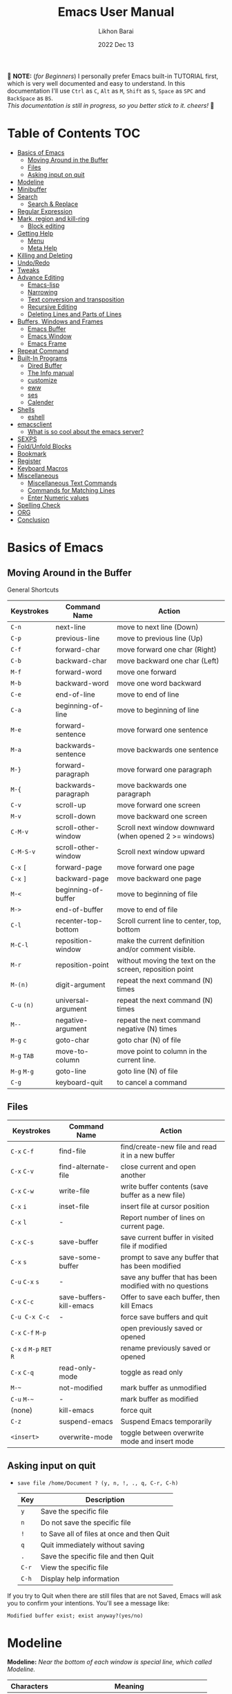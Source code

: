 #+TITLE:  Emacs User Manual
#+AUTHOR: Likhon Barai
#+EMAIL:  likhonhere007@gmail.com
#+DATE:   2022 Dec 13
#+TAGS:   emacs tutorial
#+PROPERTY: header-args :tangle yes :comments yes :result silent

#+HTML_HEAD: <link rel="stylesheet" type="text/css" href="http://thomasf.github.io/solarized-css/solarized-dark.min.css" />

:DRAWERNAME:
📝 *NOTE:* (/for Beginners/) I personally prefer Emacs built-in TUTORIAL first,
which is very well documented and easy to understand. In this documentation I'll use
=Ctrl= as =C=, =Alt= as =M=, =Shift= as =S=, =Space= as =SPC= and =BackSpace= as
=BS=. \\

/This documentation is still in progress, so you better stick to it. cheers!/ 🍻
:END:

* Table of Contents                                                     :TOC:
- [[#basics-of-emacs][Basics of Emacs]]
  - [[#moving-around-in-the-buffer][Moving Around in the Buffer]]
  - [[#files][Files]]
  - [[#asking-input-on-quit][Asking input on quit]]
- [[#modeline][Modeline]]
- [[#minibuffer][Minibuffer]]
- [[#search][Search]]
  - [[#search--replace][Search & Replace]]
- [[#regular-expression][Regular Expression]]
- [[#mark-region-and-kill-ring][Mark, region and kill-ring]]
  - [[#block-editing][Block editing]]
- [[#getting-help][Getting Help]]
  - [[#menu][Menu]]
  - [[#meta-help][Meta Help]]
- [[#killing-and-deleting][Killing and Deleting]]
- [[#undoredo][Undo/Redo]]
- [[#tweaks][Tweaks]]
- [[#advance-editing][Advance Editing]]
  - [[#emacs-lisp][Emacs-lisp]]
  - [[#narrowing][Narrowing]]
  - [[#text-conversion-and-transposition][Text conversion and transposition]]
  - [[#recursive-editing][Recursive Editing]]
  - [[#deleting-lines-and-parts-of-lines][Deleting Lines and Parts of Lines]]
- [[#buffers-windows-and-frames][Buffers, Windows and Frames]]
  - [[#emacs-buffer][Emacs Buffer]]
  - [[#emacs-window][Emacs Window]]
  - [[#emacs-frame][Emacs Frame]]
- [[#repeat-command][Repeat Command]]
- [[#built-in-programs][Built-In Programs]]
  - [[#dired-buffer][Dired Buffer]]
  - [[#the-info-manual][The Info manual]]
  - [[#customize][customize]]
  - [[#eww][eww]]
  - [[#ses][ses]]
  - [[#calender][Calender]]
- [[#shells][Shells]]
  - [[#eshell][eshell]]
- [[#emacsclient][emacsclient]]
  - [[#what-is-so-cool-about-the-emacs-server][What is so cool about the emacs server?]]
- [[#sexps][SEXPS]]
- [[#foldunfold-blocks][Fold/Unfold Blocks]]
- [[#bookmark][Bookmark]]
- [[#register][Register]]
- [[#keyboard-macros][Keyboard Macros]]
- [[#miscellaneous][Miscellaneous]]
  - [[#miscellaneous-text-commands][Miscellaneous Text Commands]]
  - [[#commands-for-matching-lines][Commands for Matching Lines]]
  - [[#enter-numeric-values][Enter Numeric values]]
- [[#spelling-check][Spelling Check]]
- [[#org][ORG]]
- [[#conclusion][Conclusion]]

* Basics of Emacs
** Moving Around in the Buffer
General Shortcuts
|-------------+---------------------+---------------------------------------------------------|
| Keystrokes  | Command Name        | Action                                                  |
|-------------+---------------------+---------------------------------------------------------|
| =C-n=       | next-line           | move to next line (Down)                                |
| =C-p=       | previous-line       | move to previous line (Up)                              |
| =C-f=       | forward-char        | move forward one char (Right)                           |
| =C-b=       | backward-char       | move backward one char (Left)                           |
| =M-f=       | forward-word        | move one forward                                        |
| =M-b=       | backward-word       | move one word backward                                  |
| =C-e=       | end-of-line         | move to end of line                                     |
| =C-a=       | beginning-of-line   | move to beginning of line                               |
| =M-e=       | forward-sentence    | move forward one sentence                               |
| =M-a=       | backwards-sentence  | move backwards one sentence                             |
| =M-}=       | forward-paragraph   | move forward one paragraph                              |
| =M-{=       | backwards-paragraph | move backwards one paragraph                            |
| =C-v=       | scroll-up           | move forward one screen                                 |
| =M-v=       | scroll-down         | move backward one screen                                |
| =C-M-v=     | scroll-other-window | Scroll next window downward (when opened 2 >= windows)  |
| =C-M-S-v=   | scroll-other-window | Scroll next window upward                               |
| =C-x= =[=   | forward-page        | move forward one page                                   |
| =C-x= =]=   | backward-page       | move backward one page                                  |
| =M-<=       | beginning-of-buffer | move to beginning of file                               |
| =M->=       | end-of-buffer       | move to end of file                                     |
| =C-l=       | recenter-top-bottom | Scroll current line to center, top, bottom              |
| =M-C-l=     | reposition-window   | make the current definition and/or comment visible.     |
| =M-r=       | reposition-point    | without moving the text on the screen, reposition point |
| =M-(n)=     | digit-argument      | repeat the next command (N) times                       |
| =C-u= =(n)= | universal-argument  | repeat the next command (N) times                       |
| =M--=       | negative-argument   | repeat the next command negative (N) times              |
| =M-g= =c=   | goto-char           | goto char (N) of file                                   |
| =M-g= =TAB= | move-to-column      | move point to column in the current line.               |
| =M-g= =M-g= | goto-line           | goto line (N) of file                                   |
| =C-g=       | keyboard-quit       | to cancel a command                                     |
|-------------+---------------------+---------------------------------------------------------|

** Files

|---------------------------+-------------------------+----------------------------------------------------------|
| Keystrokes                | Command Name            | Action                                                   |
|---------------------------+-------------------------+----------------------------------------------------------|
| =C-x= =C-f=               | find-file               | find/create-new file and read it in a new buffer         |
| =C-x= =C-v=               | find-alternate-file     | close current and open another                           |
| =C-x= =C-w=               | write-file              | write buffer contents (save buffer as a new file)        |
| =C-x= =i=                 | inset-file              | insert file at cursor position                           |
| =C-x= =l=                 | -                       | Report number of lines on current page.                  |
| =C-x= =C-s=               | save-buffer             | save current buffer in visited file if modified          |
| =C-x= =s=                 | save-some-buffer        | prompt to save any buffer that has been modified         |
| =C-u= =C-x= =s=           | -                       | save any buffer that has been modified with no questions |
| =C-x= =C-c=               | save-buffers-kill-emacs | Offer to save each buffer, then kill Emacs               |
| =C-u C-x C-c=             | -                       | force save buffers and quit                              |
| =C-x= =C-f= =M-p=         |                         | open previously saved or opened                          |
| =C-x= =d= =M-p= =RET= =R= |                         | rename previously saved or opened                        |
| =C-x= =C-q=               | read-only-mode          | toggle as read only                                      |
| =M-~=                     | not-modified            | mark buffer as unmodified                                |
| =C-u= =M-~=               | -                       | mark buffer as modified                                  |
| (none)                    | kill-emacs              | force quit                                               |
| =C-z=                     | suspend-emacs           | Suspend Emacs temporarily                                |
| =<insert>=                | overwrite-mode          | toggle between overwrite mode and insert mode            |
|---------------------------+-------------------------+----------------------------------------------------------|

** Asking input on quit

+ =save file /home/Document ? (y, n, !, ., q, C-r, C-h)=
  |-------+--------------------------------------------|
  | Key   | Description                                |
  |-------+--------------------------------------------|
  | =y=   | Save the specific file                     |
  | =n=   | Do not save the specific file              |
  | =!=   | to Save all of files at once and then Quit |
  | =q=   | Quit immediately without saving            |
  | =.=   | Save the specific file and then Quit       |
  | =C-r= | View the specific file                     |
  | =C-h= | Display help information                   |
  |-------+--------------------------------------------|
If you try to Quit when there are still files that are not Saved, Emacs will ask
you to confirm your intentions.  You'll see a message like:

=Modified buffer exist; exist anyway?(yes/no)=

* Modeline

*Modeline:* /Near the bottom of each window is special line, which called Modeline./

|------------+----------------------------------------------|
| Characters | Meaning                                      |
|------------+----------------------------------------------|
| =--=       | buffer has not been modified                 |
| =**=       | buffer has been modified                     |
| =%%=       | read only mode; buffer has not been modified |
| =%*=       | read only mode; buffer has been modified     |
|------------+----------------------------------------------|

* Minibuffer

|--------------------+-----------------------------------------------|
| Key Sequence       | Action                                        |
|--------------------+-----------------------------------------------|
| =M-p=              | previous input                                |
| =M-n=              | recent input                                  |
| =TAB=              | complete name of buffer, file, symbol         |
| =C-i=              | same as previous                              |
| =M-r= <REGEXP> RET | search previous input backward with REGEXP    |
| =M-s= <REGEXP> RET | search for previous input forward with REGEXP |
| =M-r= RET          | search previous input backward again          |
| =M-s= RET          | search for previous input again               |
| =C-h= =e=          | show recently echoed messages                 |
| =C-g=              | exit                                          |
|--------------------+-----------------------------------------------|

* Search

|-----------------+-------------------------+------------------------------------|
| Keystrokes      | Command Name            | Action                             |
|-----------------+-------------------------+------------------------------------|
| =C-s=           | isearch-forward         | incremental-search forward         |
| =C-r=           | isearch-backward        | incremental-search backward        |
| =C-s= =C-s=     | isearch-repeat-forward  | repeat previous search             |
| =C-r= =C-r=     | isearch-repeat-backward | repeat previous search backward    |
| =C-s= =C-w=     | isearch-yank-word       | start with the word the cursor     |
| =C-s= =C-y=     | isearch-yank-line       | start with the text from cursor    |
| =C-s= =M-y=     | isearch-yank-kill       | start with the text from kill ring |
| =M-p=           | previous-search-string  | select PREVIOUS search string      |
| =M-n=           | next-search-string      | select NEXT search string          |
| =M-s= =w=       | isearch-forward-word    | forward incremental Word search    |
| =M-s= =w= =C-r= | isearch-backward-word   | backward incremental Word search   |
| =M-C-s=         | isearch-forward-regexp  | forward incremental REGEXP search  |
| =M-C-r=         | isearch-backward-regexp | backward incremental REGEXP search |
|-----------------+-------------------------+------------------------------------|
+ Lower-case on searching is: (Case-Insensitive)
+ Upper-case on searching is: (Case-Sensitive)

** Search & Replace

|-------------------+------------------------+-------------------------------------------|
| Keystrokes        | Command Name           | Description                               |
|-------------------+------------------------+-------------------------------------------|
| =M-%=             |                        | Query: search and replace                 |
| =M-C-%=           |                        | Query: search and replace (REGEXP)        |
| (none)            | replace-string         | No query: search and replace              |
| (none)            | replace-regexp         | No query: search and replace (REGEXP)     |
| =C-x= =ESC= =ESC= | repeat-complex-command | Edit and re-evaluate last complex command |
| =M-p=             |                        | to see previous                           |
| =M-n=             |                        | to see next                               |
|-------------------+------------------------+-------------------------------------------|

* Regular Expression

Basic character you can use to create a regular expression.
|-----------+----------------------------------------------------------------------------------|
| Character | Description                                                                      |
|-----------+----------------------------------------------------------------------------------|
| (=char=)  | any regular character matches itself.                                            |
| ~.~       | match any single character except =RET= and (like *?* in file name).             |
| ~*~       | match zero or more of the preceding char.                                        |
| ~+~       | match one or more of the preceding char.                                         |
| ~?~       | match exactly zero or more of the preceding char.                                |
| ~^~       | match the beginning of a line.                                                   |
| ~$~       | match the end of a line.                                                         |
| ~\<~      | match the beginning of a word.                                                   |
| ~\>~      | match the end of a word.                                                         |
| ~\b~      | match the beginning or end of a word.                                            |
| ~\B~      | match anywhere not at the beginning or end of a word.                            |
| ~\d~      | matches any single digit(0-9).                                                   |
| ~\D~      | matches any char but a digit.                                                    |
| ~\`~      | match the beginning of the buffer.                                               |
| \'        | match the end of the buffer.                                                     |
| ~\(char)~ | quotes a special character.                                                      |
| ~[~ ~]~   | match one of the enclosed characters.                                            |
| ~[^ ]~    | match any character that is not enclosed.                                        |
| ~\s~      | match any whitespace character, space, newline, tab, carriage, return, backspace |
| ~\S~       | matches any char except whitespace.                                              |
| ~\w~      | matches any "word" char (upper-lower letters, digit, underscore).                |
| ~\W~      | matches any char but not these (upper-lower letters, digit, underscore).         |
|-----------+----------------------------------------------------------------------------------|
*e.g.* search for the characters (Welcome) at the beginning of a line, press =M-C-s= and type =^Welcome=.

+ IMHO the standard way is:
   1) Go to the top of your buffer.
   2) Type C-M-% for query-replace-regexp.
   3) Input ^\s-+ as regular expression and RET. (See explanation below.)
   4) Leave the replacement string empty, i.e., press RET again.
   5) You are prompted by query-replace-regexp in the minibuffer.
   6) Press ! to perform all replacements at once.

+ Explanation of the regular expression:
1) The caret ^ stands for the beginning of line.
2) The \s- stands for any character designated as space by the current modes syntax table.
3) The + stands for one or more contiguous matches.

* Mark, region and kill-ring

|-----------------+--------------------------+------------------------------|
| Keystrokes      | Command Name             | Action                       |
|-----------------+--------------------------+------------------------------|
| ~C-@~ / ~C-SP~  | set-mark-command         | activate mark where point is |
| ~C-x~ ~C-x~     | exchange-point-and-mark  | exchange location            |
| ~M-h~           | mark-paragraph           | mark paragraph               |
| ~M-w~           | kill-region-save         | copy the region              |
| ~C-x~ ~C-p~     | mark-page                | mark the page                |
| ~C-x~ ~h~       | mark-whole-buffer        | mark buffer                  |
| ~M-@~           | set mark after next word | do not move point            |
| ~ESC~ ~n~ ~M-@~ | "   " more than one word | use a prefix argument(n)     |
|-----------------+--------------------------+------------------------------|

+ Using set-mark-command to Remember Locations
|-----------------+-------------------------------------------------------------------------|
| Key Sequence    | Action                                                                  |
|-----------------+-------------------------------------------------------------------------|
| =C-SPC= =C-SPC= | Push current position onto mark ring                                    |
| =C-u= =C-SPC=   | Return to previous position in the same buffer                          |
| =C-x= =C-SPC=   | Return to previous position, which may or may not be in the same buffer |
|-----------------+-------------------------------------------------------------------------|

** Block editing

|---------------+----------------------------------------------------------------|
| Keystrokes    | Action                                                         |
|---------------+----------------------------------------------------------------|
| =C-x= =r= =t= | (string-rectangle) inserts text at every line in the rectangle |
|---------------+----------------------------------------------------------------|

- =C-x C-@= */* =C-x C-SPC=
  - (pop-global-mark) Pop off global mark ring and jump to the top location.
    The global mark ring is updated automatically

* Getting Help
** Menu

|--------+---------------+----------------------------------------|
| Key    | Command Name  | Action                                 |
|--------+---------------+----------------------------------------|
| =M-`=  |               | text interaction with drop-down menu   |
| =F10=  |               | same as (=M-`=)                        |
| (none) | menu-bar-mode | toggle existence of drop-down menu     |
| (none) | tool-bar-mode | toggle existence of clickable tool bar |
|--------+---------------+----------------------------------------|

** Meta Help

The help system is simple. Type =C-h= (or =F1=) and follow the directions. If you are a first-time user, type =C-h= =t= for TUTORIAL.
|------------------------------+-------------------------+------------------------------------------------------------|
| Keystrokes                   | Command Name            | Action                                                     |
|------------------------------+-------------------------+------------------------------------------------------------|
| ~C-h~                        | help command            | enter into Emacs help system                               |
| ~C-h~ ~?~                    | help-for-help           | runs the command help-for-help                             |
| ~C-h~ ~C-h~                  | help-for-help           | -                                                          |
| ~C-h~ ~t~                    | help-with-tutorial      | start Emacs TUTORIAL                                       |
| ~C-h~ ~c~ ~<key>~ ~RET~      | describe-key-briefly    | what is command for KEY                                    |
| ~C-h~ ~k~ ~<key>~ ~RET~      | describe-key            | describe command for KEY                                   |
| ~C-h~ ~w~ ~<command>~ ~RET~  | where-is                | where is key binding for COMMAND                           |
| ~C-h~ ~m~                    | describe-mode           | show the current buffers modes                             |
| ~C-h~ ~o~                    | describe-symbol         | display the full documentation of SYMBOL.                  |
| ~C-h~ ~b~                    | describe-bindings       | show current key bindings                                  |
| ~C-x~ ~C-h~                  | -                       | list bindings starting with C-x (see “key” below)          |
| ~C-c~ ~C-h~                  | -                       | list bindings starting with C-c (see “key” below)          |
| ~C-h~ ~a~                    | apropos-command         | list commands matching search                              |
| ~C-u~ ~C-h~ ~a~              | -                       | list commands and functions matching search                |
| ~C-h~ ~f~ ~function~         | describe-function       | describe FUNCTION                                          |
| ~M-x~ ~M-p~ ~C-h~ ~f~ ~RET~  | -                       | describe last command executed with M-x                    |
| ~C-h~ ~v~ ~<variable>~ ~RET~ | describe-variable       | describe and show values for VARIABLE                      |
| ~C-h~ ~l~                    | view-lossage            | display last few input keystrokes and the commands run.    |
| ~C-h~ ~x~                    | describe-command        | help info for a command (a function available using =M-x=) |
| ~C-h~ ~h~                    | view-hello-file         | lists many languages and characters                        |
| ~C-h~ ~e~                    | view-echo-area-messages | view the log of recent echo-area messages                  |
|------------------------------+-------------------------+------------------------------------------------------------|

+ Info help
|---------------+--------------------+----------------------------------------|
| Keystrokes    | Command Name       | Action                                 |
|---------------+--------------------+----------------------------------------|
| ~C-h~ ~i~     | info               | open directory of manuals              |
| ~C-h~ ~i~ ~m~ | -                  | go to info and SELECT *m* for menu     |
| ~C-h~ ~r~     | -                  | Emacs info manual                      |
| ~C-h~ ~F~     | -                  | Emacs FAQ                              |
| ~C-h~ ~C-a~   | about-emacs        | display the ~*About GNU Emacs*~ buffer |
| =C-h= =s=     | describe-syntax    | in the syntax table of BUFFER.         |
| =C-h= =S=     | info-lookup-symbol | find description of symbol in manual   |
|               |                    |                                        |
|---------------+--------------------+----------------------------------------|

* Killing and Deleting

|--------------+-----------------------------------------------------------|
| Keystrokes   | Action                                                    |
|--------------+-----------------------------------------------------------|
| ~C-d~        | delete char under cursor                                  |
| ~BS~         | delete previous char                                      |
| ~M-z~ ~char~ | kill from cursor upto char                                |
| ~M-^~        | join this line to previous and fix up whitespace at join  |
| ~M-\~        | delete all SPC & TABS around point (either side of point) |
| ~M-SPC~      | delete all SPC & TABS around point, leaving one space.    |
| ~M-d~        | delete next word                                          |
| ~M-BS~       | delete previous word                                      |
| ~C-k~        | delete from the cursor to end-of-line                     |
| ~M-k~        | delete next sentence                                      |
| ~C-M-k~      | kill the sexp (balanced expression) following point.      |
| ~C-S-BS~     | delete entire line the point is on                        |
| ~C-x~ ~BS~   | delete previous sentence                                  |
| ~C-x~ ~C-o~  | get rid off all blank line around current line except one |
| ~C-y~        | restore what you've deleted (YANK LAST KILL)              |
| ~C-u~ ~C-y~  | cursor at beginning                                       |
| ~M-y~        | REPLACE YANKED with PREVIOUS KILL                         |
| ~C-w~        | delete a marked region                                    |
| ~M-w~        | copy the region (so it can be pasted with =C-y=)          |
| ~M-C-w~      | append next kill to newest kill ring entry                |
|--------------+-----------------------------------------------------------|

* Undo/Redo

|----------------------+---------------+---------------------------------------------------------|
| Keystrokes           | Command Name  | Action                                                  |
|----------------------+---------------+---------------------------------------------------------|
| ~C-_~ or ~C-/~       | undo          | Undo some previous changes.                             |
| ~C-g~ ~C-_~ or ~C-?~ | undo-redo     | Undo the last undos, i.e. Redo the last changes         |
| (none)               | revert-buffer | to Undo all-changes made since you last saved the file. |
|----------------------+---------------+---------------------------------------------------------|

* Tweaks

+ Attention: This topic here is only applicable for my personal configuration of
  [[https://github.com/Likhon-baRoy/.emacs.d][GNU Emacs]].  If you're using my config than it's totally fine, go ahead and use
  as it say's. 👍🏼

|------------+----------------------------------------------------------|
| Keystrokes | Action                                                   |
|------------+----------------------------------------------------------|
| ~C-c~ ~t~      | Toggle ON/OFF transparency.                              |
| ~C-c~ ~T~      | Change themes, choose your desired one and press =Enter=   |
| ~C-F5~       | Toggle (=display-line-numbers-mode-relative=)              |
| ~M-(0-5)~    | Change workspace (=eyebrowse=)                             |
| ~C-`~        | Copy current line                                        |
| ~C-h~        | (=backward-delete-char=), same as using =BackSpace= in Emacs |
| ~C-S-H~      | (=kill-whole-line=)                                        |
| ~C-w~        | (=backward-kill-word=)                                     |
| ~C-q~        | (=kill-region=)                                            |
| ~C-z~        | (=undo-only=)                                              |
| ~C-S-z~      | (=undo-tree-redo=)                                         |
| ~C-!~        | Eshell                                                   |
| ~M-p~        | previous-buffer                                          |
| ~M-n~        | next-buffer                                              |
| ~M-o~        | other-window                                             |
| ~C-.~        | other-window                                             |
| =C-,=        | previous-window                                          |
| ~C-S-r~      | rename-file                                              |
| ~C-c~ ~D~      | Delete-current-file                                      |
| ~C-x~ ~C-l~    | toggle-truncate-lines                                    |
|------------+----------------------------------------------------------|

* Advance Editing
|------------+------------------------------------------------------------|
| Keystrokes | Action                                                     |
|------------+------------------------------------------------------------|
| =M-/=        | (dabbrev-expand) Expand previous word "dynamically"        |
| =C-M-o=      | split line at point                                        |
| =M-m=        | move to the first nonblank character on the current line   |
| =C-M-\=      | Indent several lines to same column                        |
| =C-x TAB=    | Shift block of lines rigidly right or left                 |
| =C-q= =TAB=    | Insert a literal =\T=                                        |
| =M-i= / =C-i=  | Indent from point to the next prespecified tab stop column |
|------------+------------------------------------------------------------|

** Emacs-lisp

- ~M-x~ =eval-region=
- ~M-x~ =eval-buffer=
- ~M-x~ =load-file= =~/.emacs.d/init.el=
- ~M-x~ =revert-buffer=

** Narrowing

|---------+-------------------------------------------------------------|
| Keys    | Description                                                 |
|---------+-------------------------------------------------------------|
| =C-x= =n= =n= | Narrow down to between point and mark (‘narrow-to-region’). |
| =C-x= =n= =w= | Widen to make the entire buffer accessible again (‘widen’). |
| =C-x= =n= =p= | Narrow down to the current page (‘narrow-to-page’).         |
| =C-x= =n= =d= | Narrow down to the current defun (‘narrow-to-defun’).       |
|---------+-------------------------------------------------------------|

** Text conversion and transposition

+ =M-l=, =M-u=, =M-c=: lowercase, uppercase, capitalize first character
+ =C-t=, =M-t=, =C-M-t=, =C-x= =C-t=: transpose character, word, expression, line

|----------------------+-----------------------------------------------------------------|
| Keystrokes           | Description                                                     |
|----------------------+-----------------------------------------------------------------|
| ~M-l~                | change following word to lowercase                              |
| ~M-u~                | change following word to uppercase                              |
| ~M-c~                | change following word initial letter capital                    |
| ~M--~ ~l~            | change previous word to lowercase                               |
| ~M--~ ~u~            | change previous word to uppercase                               |
| ~M--~ ~c~            | change previous word initial letter capital                     |
| ~C-x~ ~C-l~          | Convert the region to lower case                                |
| ~C-x~ ~C-u~          | Convert the region to upper case                                |
| ~C-t~                | Transpose two adjacent characters and move point forward by one |
| ~M-t~                | Transpose two adjacent word                                     |
| ~C-M-t~              | Transpose two adjacent expression                               |
| ~C-x~ ~C-t~          | Transpose two adjacent consecutive lines                        |
| ~C-u~ ~2~ ~M-z~ ~e~  | delete all characters to the 2nd occurrence of =e=              |
| ~M--~ ~M-z~ ~e~      | delete all characters to the previous occurrence of =e=         |
| ~C-u~ ~-4~ ~M-z~ ~e~ | delete all characters to the 4th previous occurrence of =e=     |
|----------------------+-----------------------------------------------------------------|

** Recursive Editing

Let's say you are in middle of a long search and replace operation, and you
happen to notice a different change you want to make.  At such a times, it can
be inconvenient to stop what you are doing just to make a single change.
However, if you wait until your search and replace operation is finished, you
may forgot what it was you wanted to change.

Instead you can press =C-r=. This pauses the search and replace, and put you back
into a recursive editing environment.  You can now make any change you want.
When you are finished, press =M-C-c=.  This will stop recursive editing and return
you to the search and replace operation, exactly where you left.  Or, =C-]=
(abort-recursive-editing)

Whenever you press =C-r=, Emacs will put square brackets =[= and =]= around the name
of the mode on your modeline.

Another way to start recursive editing during a search and replace operation is
by pressing =C-w=.  This will delete the current matching pattern and then start
recursive editing.

|---------------+-----------------------|
| Keystrokes    | Description           |
|---------------+-----------------------|
| =C-]=         | exit recursive edit   |
| =C-M-c=       | cancel recursive edit |
| =C-[= =C-c=   | same as (=C-M-c=)     |
| (=top-level=) | cancel all            |
|---------------+-----------------------|

** Deleting Lines and Parts of Lines

|--------------+----------------------------------------|
| Key Sequence | Action                                 |
|--------------+----------------------------------------|
| =C-0= =C-k=  | Delete from point to beginning of line |
| =C-S-BS=     | Delete entire line the point is on     |
|--------------+----------------------------------------|

* Buffers, Windows and Frames
** Emacs Buffer
- The Emacs object containing text
- Buffer *!=* file: a file can be opened in multiple buffers
- =C-x= =C-f=, =C-x= =C-b=, =C-x= =k=: open file, switch buffer, kill buffer

** Emacs Window

- The Emacs object showing a buffer
- Emacs' window != window in Linux/Windows (Emacs calls it /frame/)
- =C-x= =0=, =1=, =2=, =3=: delete, maximize, split horizontally/vertically
- =C-x= ={=, =}=, =^=, =_=: shrink, enlarge horizontally/vertically

|-----------------+-------------------------------------------|
| Keystrokes      | Description                               |
|-----------------+-------------------------------------------|
| =C-x= =0=       | Delete the selected window                |
| =C-x= =1=       | Delete all windows except selected window |
| =C-x= =2=       | split selected window vertically          |
| =C-x= =3=       | split selected window horizontally        |
| =C-x= =o=       | move cursor to the next(other) window     |
| =C-x= =}=       | make selected window wider                |
| =C-x= ={=       | make selected window narrower             |
| =C-x= =^=       | make selected window larger               |
| =shrink-window= | make selected window smaller              |
|-----------------+-------------------------------------------|

|-----------------+---------------------------------------------------------|
| Keystrokes      | Description                                             |
|-----------------+---------------------------------------------------------|
| =C-x= =b=       | Display a different buffer in selected window           |
| =C-x= =b=       | Create a new buffer in selected window                  |
| =C-x= =4= =b=   | Display a different buffer in next window               |
| =C-x= =C-b= =o= | open a file in other-window from *Buffer List*          |
| =C-x= =4 C-o=   | same as(~C-x~ ~4~ ~b~) but don't change selected window |
| =C-x= =C-b=     | Display a list of all buffers                           |
| =C-x= =k=       | kill (delete) a buffer                                  |
| =C-x= =4= =C-f= | read contents of file into next window                  |
| =C-x= =4= =f=   | same as (C-x 4 C-f)                                     |
| =C-x= =4= =r=   | same as (C-x 4 C-f), but in read-only mode              |
|-----------------+---------------------------------------------------------|
*Note:* Use =C-x= =b= for creating a new buffer only when you don't want to save.

** Emacs Frame

|-----------------+-----------------------------------------------|
| Keystrokes      | Action                                        |
|-----------------+-----------------------------------------------|
| =C-x= =5= =2=   | to open a new frame                           |
| =C-x= =5= =o=   | to go to another frame                        |
| =C-x= =5= =f=   | open a frame on particular name of file       |
| =C-x= =5= =C-f= | same as (=C-x= =5= =f=)                       |
| =C-x= =5= =b=   | to move to a buffer and put it in a new frame |
|-----------------+-----------------------------------------------|

* Repeat Command

|-------------------+------------------------+--------------------------------------------|
| Keystrokes        | Command Name           | Description                                |
|-------------------+------------------------+--------------------------------------------|
| =C-x= =z=         | repeat                 | Repeat most recently executed command.     |
| =C-x= =ESC= =ESC= | repeat-complex-command | Edit and re-evaluate last complex command. |
| =M-p=             |                        | to see previous                            |
| =M-n=             |                        | to see next                                |
|-------------------+------------------------+--------------------------------------------|

* Built-In Programs
You can quit any Emacs build-in-program by pressing =q=.
** Dired Buffer

Using dired as a file manager in Emacs 💪

One of the great things about it is that it also supports all of the abstractions that Emacs does, like TRAMP for accessing remote machines.

=C-x= =d= (dired-at-point) - Prompt for directory and open dired there
=C-x= =C-j= (dired-jump)  - to the name of the current file, in dired

Once inside of dired, you can navigate and perform actions with the following:
|-----------+------------------------------------------------------|
| Key       | Action                                               |
|-----------+------------------------------------------------------|
| =n= / =p= | next-line/previous-line                              |
| =RET=     | open a file or directory                             |
| =f=       | open the file                                        |
| =e=       | open the file                                        |
| =o=       | open the file in the other window (alongside)        |
| =C-o=     | preview file but stay in dired buffer                |
| =X=       | execute shell command on file                        |
| =!=       | perform a shell function on the file                 |
| =&=       | perform a shell function asynchronously on the file  |
| =(=       | hide/unhide details for the listing                  |
| =^=       | go up one directory                                  |
| =+=       | prompt to create a directory                         |
| =Z=       | compress or uncompress file at point                 |
| =g=       | refresh buffer                                       |
| =h=       | display help summery                                 |
| =i=       | insert the sub-directory at point                    |
| =j=       | jump to a location in dired                          |
| =k=       | remove section, work with previous argument(=C-u k=) |
| =C=       | copy the file to a location                          |
| =R=       | rename/move the file to a location                   |
| =M=       | chmod a file (change permissions)                    |
| =O=       | chown a file (change owner)                          |
| =G=       | chgrp a file (change group)                          |
| =q=       | quit/close the dired window                          |
|-----------+------------------------------------------------------|

+ *Mark/Unmark*
|------+-------------------------------------------------------|
| Key  | Description                                           |
|------+-------------------------------------------------------|
| =m=  | Mark current file/directory, move cursor down         |
| =BS= | Unmark current file/directory, move cursor up         |
| =u=  | Unmark not-current file/directory, move cursor down   |
| =U=  | Unmark all files/directories                          |
| =R=  | Move marked file or current file to another directory |
| =Q=  | query replace marked files                            |
|------+-------------------------------------------------------|

+ *Deleting*
|-----+----------------------------------|
| Key | Description                      |
|-----+----------------------------------|
| =d= | Flag file for Deletion.          |
| =x= | Delete files flagged by (=d=).   |
| =D= | Delete directly without marking. |
|-----+----------------------------------|

+ *Writable  Dired*
|-------------+----------------------------------------------|
| Key         | Description                                  |
|-------------+----------------------------------------------|
| =C-x= =C-q= | Enter into editable mode from read-only mode |
| =C-c= =C-c= | Save and quit editing mode                   |
| =C-c= =Esc= | Abort changes and quit editing mode          |
|-------------+----------------------------------------------|

*** Regular Expression
In order to mark the items that are matched by the search terms.
+ =%= and then =m=
Let's search for all the files whose ending is =.el= by entering /\.el/ in minibuffer.

Now you can see item has been marked is by the astrict(=*=) sign on the left side of window.

+ Toggle the mark by pressing: *t*
It'll reverse the matching terms. So instead of matching items, it do reverse of selection.

** The Info manual
|------------+-------------------------------------------|
| Keystrokes | Purpose                                   |
|------------+-------------------------------------------|
| ~[~, ~]~   | previous/next node                        |
| ~l~, ~r~   | go back/forward History                   |
| ~n~, ~p~   | previous/next sibling node                |
| ~u~        | goes up one level to a parent node        |
| ~SPC~      | scroll one screen at a time               |
| ~TAB~      | cycle through cross-references and links  |
| ~RET~      | opens the active link                     |
| ~m~        | prompts for a menu item name and opens it |
| ~q~        | close the Info Buffer                     |
|------------+-------------------------------------------|
** customize
- Tools to help you change user options.
|--------------------------------+-----------------------------------------------------|
| Commands                       | Description                                         |
|--------------------------------+-----------------------------------------------------|
| emacs-init-time                | run time of loading user init file                  |
| customize                      | main menu                                           |
| customize-variable             | variable                                            |
| customize-apropos              | search                                              |
| customize-mode                 | mode                                                |
| global-set-key                 | define key binding                                  |
| local-set-key                  | define key binding for current buffer               |
| normal-mode                    | reread settings in file local variables             |
| display-time                   | show clock, system load and email flag in mode line |
| display-time-mode              | turn off                                            |
| display-time-world             | show times around the world                         |
| display-battery-mode           | show system power                                   |
| size-indication-mode           | show size in mode line                              |
| column-number-mode             | show column number in mode line                     |
| toggle-indicate-empty-lines    | show end of file in fringe                          |
| ruler-mode                     | add a ruler to the current buffer’s window          |
| menu-bar-mode                  | toggle existence of drop-down menu                  |
| tool-bar-mode                  | toggle existence of clickable tool bar              |
| scroll-bar-mode                | toggle scroll bar                                   |
| toggle-scroll-bar              | toggle scroll bar in current frame                  |
| blink-cursor-mode              | toggle blinking of cursor                           |
| normal-erase-is-backspace-mode | fix delete and backspace keys                       |
|--------------------------------+-----------------------------------------------------|

** eww
*eww*: Emacs web browser.
** ses
*ses*: create and edit spreadsheet files.
** Calender
- *Calendar* and *Diary*
* Shells

|-------------+-------------------------+-------------------------------------------------------------------|
| Keystrokes  | Command Name            | Description                                                       |
|-------------+-------------------------+-------------------------------------------------------------------|
| ~M-!~       | shell command           | Execute string COMMAND in inferior shell; display output, if any. |
| ~M-│~       | shell-command-on-region | Execute string COMMAND in inferior shell with region as input.    |
| ~M-x~       | shell                   | start a separate shell in it's own Buffer.                        |
| ~C-u~ ~M-│~ |                         | run shell command in buffer region                                |
|-------------+-------------------------+-------------------------------------------------------------------|
*e.g.* First select the region for formatted then enter into shell by pressing ~M-|~.
  And then enter command ~fmt -w 80~ to set width and show result on minibuffer.

Enter into shell by: =M-x= /shell/.
Look at the menu: you have several keys to interact with the shell. Some of them are:
|------------------+--------------------------------------------------------------|
| Key              | Action                                                       |
|------------------+--------------------------------------------------------------|
| =M-p= / =C-up=   | fetch previous input of command line                         |
| =M-n= / =C-down= | fetch next input of command line                             |
| =M-r=            | search backward a regexp in cmnd history. =C-r= to cycle     |
| =C-c= =C-x=      | fetch the next subsequent command from the history           |
| =C-c= =.=        | fetch one argument from an old shell command                 |
| =C-c= =C-l=      | display the buffer’s history of shell cmnd in another window |
| =C-c= =r=        | go to beginning of output                                    |
| =C-c= =p=        | go to beginning of previous output group                     |
| =C-c= =c=        | send the =C-c= command to the shell                          |
| =C-c= =o=        | delete the output of the last command                        |
|------------------+--------------------------------------------------------------|

** eshell
*** Command History and Prompt Key Bindings

Eshell comes with a feature-rich command history facility.  Because Eshell does not use comint-mode it does not have all the history features available to it, but most of the common ones do exist.

|-----------------------+--------------------------------------------------------------|
| Keystrokes            | Action                                                       |
|-----------------------+--------------------------------------------------------------|
| =M-r= / =M-s=         | search backwards/forwards for a command by regexp            |
| =M-p= / =M-n=         | goes backwards/forwards in the command history list          |
| =C-a= / =C-e=         | move to the beginning or end of line                         |
| =C-c= =C-o=           | kills the output of the previous command                     |
| =C-c= =M-b=           | inserts the printed buffer name at point                     |
| =C-c= =M-i=           | inserts the printed process name at point                    |
| =C-c= =M-v=           | inserts an environment variable name at point                |
| =C-c= =M-d=           | toggles between direct input and delayed input (send on RET) |
| =C-c C-p= / =C-c C-n= | jump to the previous/next cmnd prompt in Eshell              |
| =C-c M-r= / =C-c M-s= | eshell-previous/next-matching-input-from-input               |
|-----------------------+--------------------------------------------------------------|

+ Unfortunately, the search-as-you-type history search in =M-x= shell (bound to =M-r=) is not implemented in Eshell.

Because I program a lot, I tend to use M-m instead of C-a to move to the
beginning of the line. M-m skips indentation and moves to the first
non-whitespace char, unlike C-a.

That command does not work in Eshell, for obvious reasons, but you can rebind it to the same key as C-a:

#+BEGIN_SRC emacs-lisp
  (define-key eshell-mode-map (kbd "M-m") 'eshell-bol)
#+END_SRC

*** History Interaction

You can rewrite previous commands found in Eshell’s history. The syntax is similar to what you find in bash, but it’s just a subset of the most common features. It’s probably easier to refer you to the bash info manual for detailed information on how the history interaction works. I’ve included a small table below that describes most of the history syntax Eshell supports.

You may also want to read my article on Shell & Comint Secrets: History commands. Although it concerns comint-mode-derived things, it’s useful to know about anyway.

|------------+-----------------------------------------------------------------|
| Chars      | Action                                                          |
|------------+-----------------------------------------------------------------|
| =!!=       | repeats the last command                                        |
| =!ls=      | repeats the last command beginning with =ls=                    |
| =!?ls=     | repeats the last command containing =ls=                        |
| =$_=       | returns the last parameter in the last executed command         |
| =!ls:n=    | extract the nth argument from the last cmnd beginning with =ls= |
| =!ls<tab>= | using pcomplete, show completion results matches =ls=           |
| =^old^new= | using the last command, replaceold with new and run it again    |
|------------+-----------------------------------------------------------------|

+ *Commandline Interaction*
Eshell also has some support for bash history modifiers (like !!:s/old/new/) and
the bash reference on history interaction would be a good place to brush up on
that.

You can use =\= to escape newlines and it supports rudimentary multi-line input that way.

Another way of doing multi-line literal strings is with single quotes: begin a
single quote and hit enter, and you are free to enter text until the closing
quote delimiter is encountered. If you use double quotes Eshell will expand
subshell commands and do variable expansion. In this sense it’s quite similar to
bash, though without the support for bash heredocs.

* emacsclient

An Emacs server creates a special emacs process that listens on a socket for connecting to it. This way the initialisation is already done before you connect to it and all configurations are already loaded. This is the actual "slow" part of emacs. And is a bit similar to starting python, which also needs to load its libraries at start.

With the emacs server running, you can connect to it using the emacsclient program.

#+BEGIN_SRC sh
  alias vim='emacsclient -nw'
#+END_SRC

** What is so cool about the emacs server?

Saving a lot of response time and making working with emacs feel much faster is the obvious advantage. However, there is a much bigger one:

With the emacs server, you can connect to it from the terminal and X Window. Because the emacs server also manages the buffers ("open files" for non-emacs users), you can view the same open file from the terminal or an x window.

Emacs does "chunk-wise" completion of these strings, too? For example,
 =M-x= j-p-p-b <tab>
completes to
 =M-x= json-pretty-print-buffer

* SEXPS

|------------+------------------+---------------------------------------------------------|
| Keystrokes | Command Name     | Action                                                  |
|------------+------------------+---------------------------------------------------------|
| =C-M-f=    | forward-sexp     | Move forward by s-expression.                           |
| =C-M-b=    | backward-sexp    | Move backward by s-expression.                          |
| =C-M-d=    | down-list        | Move forward down one level of parentheses.             |
| =C-M-u=    | backward-up-list | Move backward out of one level of parentheses.          |
| =C-M-n=    | forward-list     | Move forward across one balanced group of parentheses.  |
| =C-M-p=    | backward-list    | Move backward across one balanced group of parentheses. |
| =C-M-k=    | kill-sexp        | Kill the sexp (balanced expression) following point.    |
|------------+------------------+---------------------------------------------------------|

+ Selecting words or sexps without moving the cursor:
|---------------------------+------------------------------------------------------|
| Keystrokes                | Action                                               |
|---------------------------+------------------------------------------------------|
| =C-M-SPC= =M-w=           | This does not move the cursor                        |
| =C-M-SPC= =C-M-SPC= =M-w= | If you want to select the next two words after point |
| =C-M-SPC= =C-w=           | Killing next word or sexp                            |
| =C-M-K=                   | Killing next word or sexp                            |
|---------------------------+------------------------------------------------------|

* Fold/Unfold Blocks

Fold/Unfold code blocks with =hs-minor-mode=

|-------------------+------------------+---------------------------+-------------------------------------------|
| Key binding       | Hideshow mode    | Key binding               | Outline minor mode                        |
|-------------------+------------------+---------------------------+-------------------------------------------|
| =C-c= =@= =C-a=   | hs-show-all      | =C-c= =@= =TAB=           | outline-show-children                     |
| =C-c= =@= =C-c=   | hs-toggle-hiding | =C-c= =@= =C-k=           | outline-show-branches                     |
| =C-c= =@= =C-d=   | hs-hide-block    | =C-c= =@= =C-o=           | outline-hide-other                        |
| =C-c= =@= =C-e=   | hs-toggle-hiding | =C-c= =@= =C-q=           | outline-hide-sub-levels                   |
| =C-c= =@= =C-h=   | hs-hide-block    | =C-u= =n= =C-c= =@= =C-l= | Hide all blocks n levels below this block |
| =C-c= =@= =C-l=   | hs-hide-level    |                           |                                           |
| =C-c= =@= =C-s=   | hs-show-block    |                           |                                           |
| =C-c= =@= =C-t=   | hs-hide-all      |                           |                                           |
| =C-c= =@= =ESC=   | Prefix Command   |                           |                                           |
| =C-c= =@= =C-M-h= | hs-hide-all      |                           |                                           |
| =C-c= =@= =C-M-s= | hs-show-all      |                           |                                           |
|-------------------+------------------+---------------------------+-------------------------------------------|

- ~hs-isearch-open~
 - Specifies what kind of hidden blocks to open in =isearch-mode=.
The value should be one of these four symbols.

- =code= (open only code blocks)
- =comment= (open only comments)
- ~t~ (open both code blocks and comments).
- ~nil~ (open neither code blocks nor comments)

- ~hs-special-modes-alist~
 - A list of elements, each specifying how to initialize Hideshow variables for
   one major mode. See the variable's documentation string for more information.

* Bookmark

Note that some commands (especially ones which are liable to move you an unknown
or arbitrary distance from your original location) will automatically push to
the mark ring so that you can use ~C-u C-SPC~ to return afterwards. This includes
=isearch=, so after using =C-s= to go somewhere, you can easily jump back again.

| Shortcut      | Command Invoked     | Description            |
|---------------+---------------------+------------------------|
| =C-x= =r= =m= | bookmark-set        | Create / set bookmark. |
| =C-x= =r= =b= | bookmark-jump       | Open bookmark.         |
| =C-x= =r= =l= | bookmark-bmenu-list | List bookmarks.        |

+ Delete Bookmark
  - go to Bookmark and Select by pressing ~d~ than to Delete press ~x~

* Register

Specify a prefix on copy/move commands to delete the original.
|-----------------+-----------------------------------------|
| Key Sequence    | Function                                |
|-----------------+-----------------------------------------|
| =C-x= =r= =s= =ρ=       | Copy position to register =ρ=             |
| =C-x= =r= =j= =ρ=       | Jump to the position in register =ρ=      |
| =C-x= =r= =s= =ρ=       | Copy/Move region to register =ρ=          |
| =C-x= =r= =i= =ρ=       | Insert object in register =ρ= at point    |
| =C-x= =r= =r= =ρ=       | Copy/Move rectangle to register =ρ=       |
| =C-x= =r= =w= =ρ=       | Copy current frame config to register =ρ= |
| =C-x= =r= =f= =ρ=       | Copy all frame configs to register =ρ=    |
| =C-u= =N= =C-x= =r= =n= =ρ= | Insert N into register =ρ=                |
| =C-u= =I= =C-x= =r= =+= =ρ= | Increment register =ρ= by =I=               |
|-----------------+-----------------------------------------|

If you're taking advantage of register functionality in elisp, use some
non-conflicting symbol for the name, rather than a char, so that you can't
conflict with interactively-set registers (unless, of course, you want to do
that). \\
The register retains this information until you store something else in it.

If you use (=C-x= =r= =j=) to go to a saved position, but the buffer it was saved
from has been killed, (=C-x= =r= =j=) tries to create the buffer again by visiting
the same file. Of course, this works only for buffers that were visiting files.

* Keyboard Macros

| Shortcut          | Command Invoked           | Description                                                         |
|-------------------+---------------------------+---------------------------------------------------------------------|
| =C-x= =(=         | kmacro-start-macro        | Define keyboard macro (Start recording key strokes)                 |
| =C-x= =)=         | kmacro-end-macro          | End keyboard macro definition (Stop and save recording key strokes) |
| =C-x= =e=         | kmacro-end-and-call-macro | Playback keyboard macro, can just keep pressing e after first press |
| =C-x= =C-k= =SPC= | kmacro-step-edit-macro    | Open keyboard macro debugger                                        |
| =C-x= =C-k= =e=   | edit-kbd-macro            | Enter macro editor, (C-c C-c) to finish editing                     |
| =C-x= =C-k= =n=   | kmacro-name-last-macro    | Save the keyboard macro for later use                               |
|                   | insert-kbd-macro          | Insert a saved macro into the file, in Emacs lisp                   |

* Miscellaneous

|-----------------+--------------------+-------------------------------------------------|
| Keystrokes      | Command Name       | Action                                          |
|-----------------+--------------------+-------------------------------------------------|
| (none)          | emacs-uptime       | show time since Emacs started                   |
| (none)          | auto-fill-mode     | turn ON/OFF auto-fill-mode                      |
| =M-q=           | fill-paragraph     | fill paragraph at or after point                |
| =ESC= =1= =M-q= | -                  | justify and Fill paragraph at or after point    |
| (none)          | fill-region        | fill each paragraph in the region               |
| =ESC= =1= =M-x= | fill-region        | justify and Fill each paragraph in the region   |
| (none)          | "-"-as-paragraph   | fill region as one long paragraph               |
| =ESC= =1= =M-x= | -                  | justify and Fill region as one long paragraph   |
| =C-x= =f=       | set-fill-column    | set the fill column value                       |
| =M-==           | count-words-region | count lines, words and characters in the region |
| =C-q= =char=    | quoted-insert      | read next input character and insert it         |
|-----------------+--------------------+-------------------------------------------------|

** Miscellaneous Text Commands
|-------------+------------------+-------------------------------------|
| Key         | Command          | Action                              |
|-------------+------------------+-------------------------------------|
| =M-o= =M-s= | center-line      | Center line (n lines with prefix n) |
| =C-M-w=     | append-next-kill | Append next kill                    |
| (none)      | linum-mode       | Turn on line numbers in left fringe |
|-------------+------------------+-------------------------------------|

** Commands for Matching Lines

|---------------------------------+---------------------------+----------------------------------------------|
| COMMAND                         | ALIAS                     | ACTION                                       |
|---------------------------------+---------------------------+----------------------------------------------|
| keep-lines                      | delete-non-matching-lines | Delete lines not matching regexp             |
| flush-lines                     | delete-matching-lines     | Delete lines matching regexp                 |
| how-many                        | count-matches             | Count lines matching regexp                  |
| occur                           | list-matching-lines       | Show lines matching regexp in another buffer |
| highlight-lines-matching-regexp | hi-lock-line-face-buffer  | Highlight lines matching regexp              |
| multi-occur                     |                           | Occur on multiple buffers                    |
| multi-occur-in-matching-buffers |                           | Occur on buffers chosen by regexp            |
|---------------------------------+---------------------------+----------------------------------------------|

** Enter Numeric values
Insert integer trough a significant point
- ~C-10~ ~C-u~ ~0~
  - will give =10= zeros after the point.

- =C-x C-b= =o=
  - open a file in other-window from *Buffer List*

* Spelling Check

Interface To Spell (Ispell) and On The Fly Spell (Flyspell)

|-----------+------------------------------------+-----------------------------------------------------------------|
| Shortcut  | Command Invoked                    | Description                                                     |
|-----------+------------------------------------+-----------------------------------------------------------------|
| =M-$=     | ispell-word                        | check and correct spelling of word under or before the cursor   |
| =M-TAB=   | completion-at-point                | complete the word before point based on the spelling dictionary |
| =C-M= =i= | -                                  | -                                                               |
| =C-c= =$= | flyspell-correct-word-before-point | Correct word before point                                       |
| =M-x=     | ispell-buffer                      | check the current buffer for spelling errors                    |
| -         | ispell-region                      | check a region for spelling errors                              |
| -         | flyspell-mode                      | Enable Fly-spell mode, which highlights all misspelled words    |
| -         | flyspell-prog-mode                 | Enable Fly-spell mode for comments and strings only             |
| -         | flyspell-buffer                    | Check and correct spelling in the buffer                        |
|-----------+------------------------------------+-----------------------------------------------------------------|

* ORG
This topic =Org= is pretty huge on it's own. So, I made a separate manual for
=org-mode= and moved everything about =org-mode= there. \\
Please, check this out here: 👉🏽 [[https://github.com/Likhon-baRoy/org-notes/blob/main/Emacs/org_user-menual.org][ORG-user-manual]].

* Conclusion
For more you can go here: [[https://www.emacswiki.org/emacs/Reference_Sheet_by_Aaron_Hawley][Reference Sheet]] by Aaron Hawley
